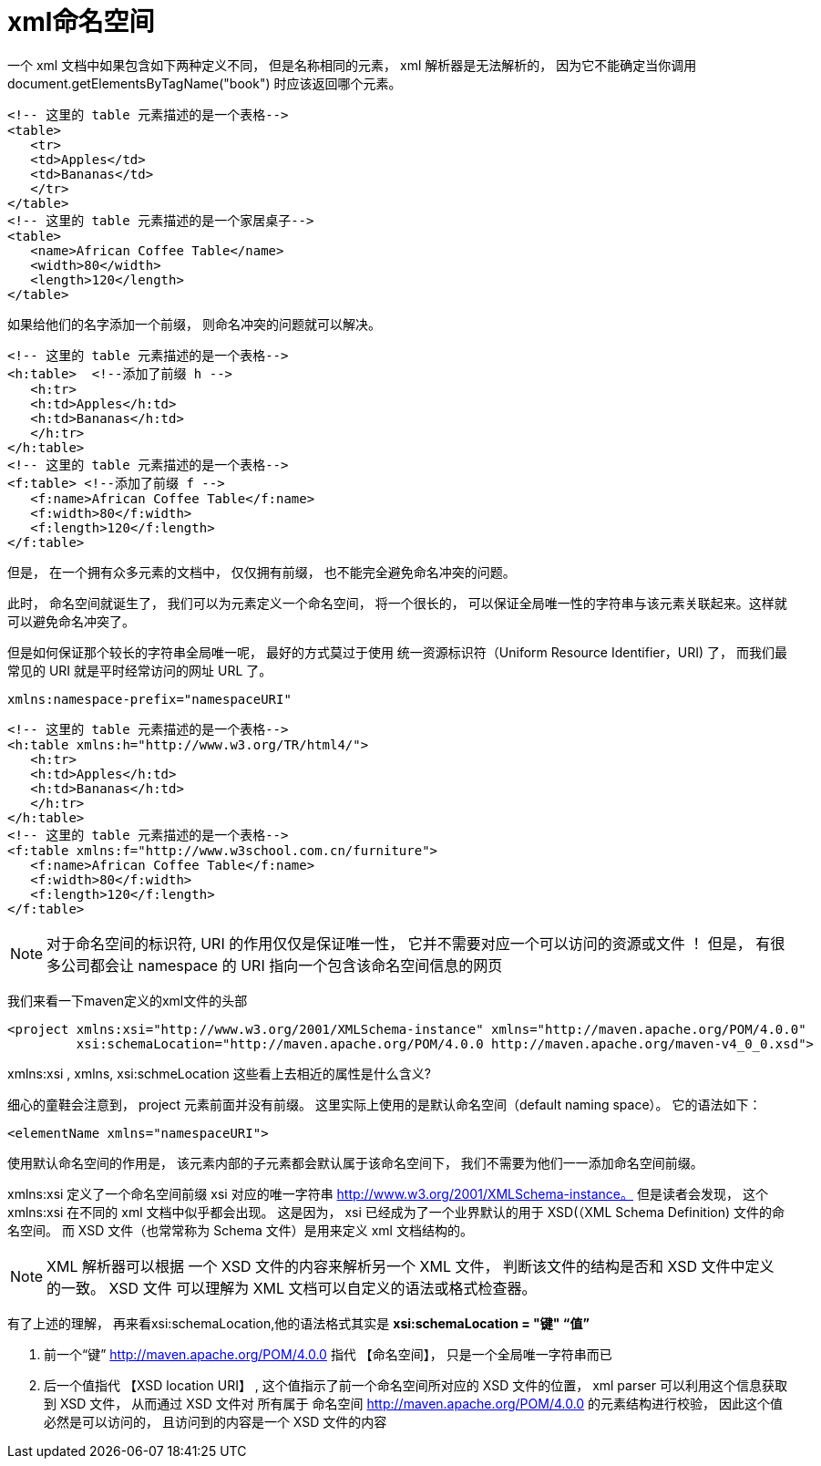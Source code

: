 = xml命名空间

一个 xml 文档中如果包含如下两种定义不同， 但是名称相同的元素， xml 解析器是无法解析的， 因为它不能确定当你调用 document.getElementsByTagName("book") 时应该返回哪个元素。
[source,xml]
----
<!-- 这里的 table 元素描述的是一个表格-->
<table>
   <tr>
   <td>Apples</td>
   <td>Bananas</td>
   </tr>
</table>
<!-- 这里的 table 元素描述的是一个家居桌子-->
<table>
   <name>African Coffee Table</name>
   <width>80</width>
   <length>120</length>
</table>
----

如果给他们的名字添加一个前缀， 则命名冲突的问题就可以解决。

[source,xml]
----
<!-- 这里的 table 元素描述的是一个表格-->
<h:table>  <!--添加了前缀 h -->
   <h:tr>
   <h:td>Apples</h:td>
   <h:td>Bananas</h:td>
   </h:tr>
</h:table>
<!-- 这里的 table 元素描述的是一个表格-->
<f:table> <!--添加了前缀 f -->
   <f:name>African Coffee Table</f:name>
   <f:width>80</f:width>
   <f:length>120</f:length>
</f:table>
----

但是， 在一个拥有众多元素的文档中， 仅仅拥有前缀， 也不能完全避免命名冲突的问题。

此时， 命名空间就诞生了， 我们可以为元素定义一个命名空间， 将一个很长的， 可以保证全局唯一性的字符串与该元素关联起来。这样就可以避免命名冲突了。

但是如何保证那个较长的字符串全局唯一呢， 最好的方式莫过于使用 统一资源标识符（Uniform Resource Identifier，URI) 了， 而我们最常见的 URI 就是平时经常访问的网址 URL 了。

[source,xml]
----
xmlns:namespace-prefix="namespaceURI"
----

[source,java]
----
<!-- 这里的 table 元素描述的是一个表格-->
<h:table xmlns:h="http://www.w3.org/TR/html4/">
   <h:tr>
   <h:td>Apples</h:td>
   <h:td>Bananas</h:td>
   </h:tr>
</h:table>
<!-- 这里的 table 元素描述的是一个表格-->
<f:table xmlns:f="http://www.w3school.com.cn/furniture">
   <f:name>African Coffee Table</f:name>
   <f:width>80</f:width>
   <f:length>120</f:length>
</f:table>
----

NOTE: 对于命名空间的标识符, URI 的作用仅仅是保证唯一性， 它并不需要对应一个可以访问的资源或文件 ！ 但是， 有很多公司都会让 namespace 的 URI 指向一个包含该命名空间信息的网页

我们来看一下maven定义的xml文件的头部

[source,xml]
----
<project xmlns:xsi="http://www.w3.org/2001/XMLSchema-instance" xmlns="http://maven.apache.org/POM/4.0.0"
         xsi:schemaLocation="http://maven.apache.org/POM/4.0.0 http://maven.apache.org/maven-v4_0_0.xsd">
----

xmlns:xsi , xmlns, xsi:schmeLocation 这些看上去相近的属性是什么含义?

细心的童鞋会注意到， project 元素前面并没有前缀。 这里实际上使用的是默认命名空间（default naming space）。 它的语法如下：

[source,xml]
----
<elementName xmlns="namespaceURI">
----

使用默认命名空间的作用是， 该元素内部的子元素都会默认属于该命名空间下， 我们不需要为他们一一添加命名空间前缀。


xmlns:xsi 定义了一个命名空间前缀 xsi 对应的唯一字符串 http://www.w3.org/2001/XMLSchema-instance。 但是读者会发现， 这个 xmlns:xsi 在不同的 xml 文档中似乎都会出现。 这是因为， xsi 已经成为了一个业界默认的用于 XSD(（XML Schema Definition) 文件的命名空间。 而 XSD 文件（也常常称为 Schema 文件）是用来定义 xml 文档结构的。

NOTE: XML 解析器可以根据 一个 XSD 文件的内容来解析另一个 XML 文件， 判断该文件的结构是否和 XSD 文件中定义的一致。 XSD 文件 可以理解为 XML 文档可以自定义的语法或格式检查器。

有了上述的理解， 再来看xsi:schemaLocation,他的语法格式其实是 ** xsi:schemaLocation = "键" “值” **

. 前一个“键” http://maven.apache.org/POM/4.0.0 指代 【命名空间】， 只是一个全局唯一字符串而已

. 后一个值指代 【XSD location URI】 , 这个值指示了前一个命名空间所对应的 XSD 文件的位置， xml parser 可以利用这个信息获取到 XSD 文件， 从而通过 XSD 文件对 
所有属于 命名空间 http://maven.apache.org/POM/4.0.0 的元素结构进行校验， 因此这个值必然是可以访问的， 且访问到的内容是一个 XSD 文件的内容
